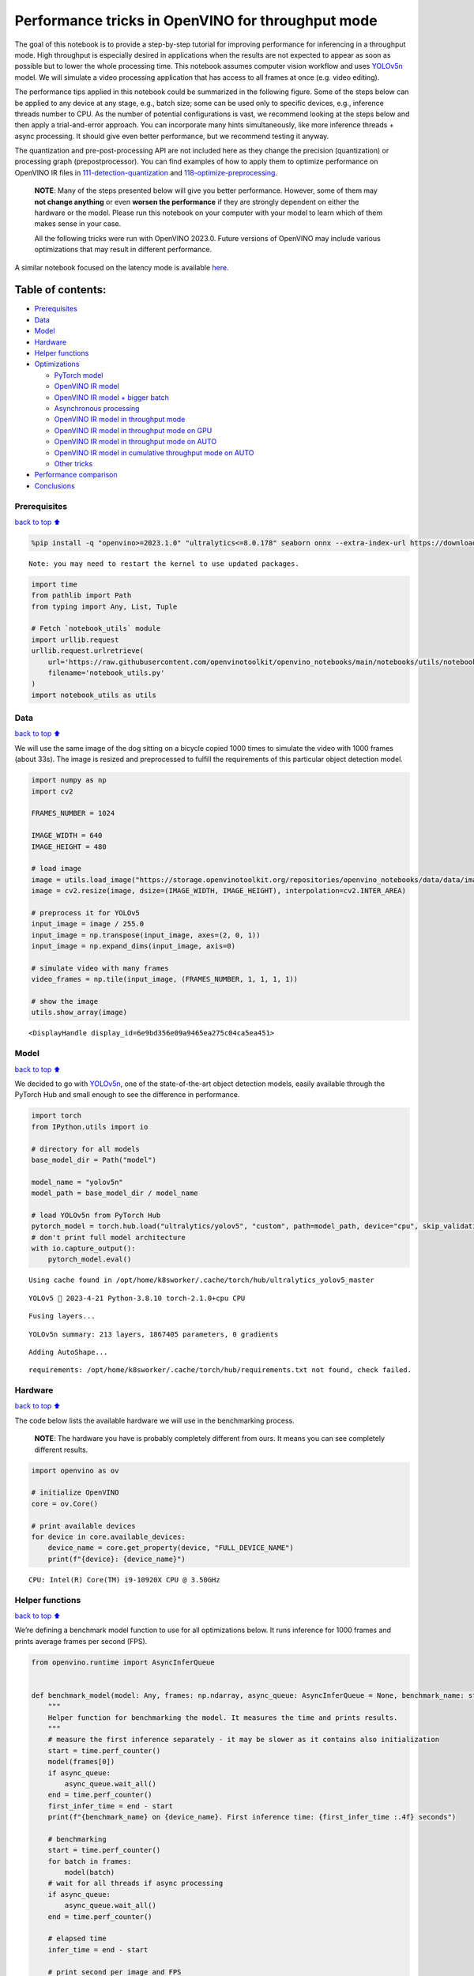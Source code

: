 Performance tricks in OpenVINO for throughput mode
==================================================

The goal of this notebook is to provide a step-by-step tutorial for
improving performance for inferencing in a throughput mode. High
throughput is especially desired in applications when the results are
not expected to appear as soon as possible but to lower the whole
processing time. This notebook assumes computer vision workflow and uses
`YOLOv5n <https://github.com/ultralytics/yolov5>`__ model. We will
simulate a video processing application that has access to all frames at
once (e.g. video editing).

The performance tips applied in this notebook could be summarized in the
following figure. Some of the steps below can be applied to any device
at any stage, e.g., batch size; some can be used only to specific
devices, e.g., inference threads number to CPU. As the number of
potential configurations is vast, we recommend looking at the steps
below and then apply a trial-and-error approach. You can incorporate
many hints simultaneously, like more inference threads + async
processing. It should give even better performance, but we recommend
testing it anyway.

The quantization and pre-post-processing API are not included here as
they change the precision (quantization) or processing graph
(prepostprocessor). You can find examples of how to apply them to
optimize performance on OpenVINO IR files in
`111-detection-quantization <111-detection-quantization-with-output.html>`__ and
`118-optimize-preprocessing <118-optimize-preprocessing-with-output.html>`__.

|image0|

   **NOTE**: Many of the steps presented below will give you better
   performance. However, some of them may **not change anything** or
   even **worsen the performance** if they are strongly dependent on
   either the hardware or the model. Please run this notebook on your
   computer with your model to learn which of them makes sense in your
   case.

   All the following tricks were run with OpenVINO 2023.0. Future
   versions of OpenVINO may include various optimizations that may
   result in different performance.

A similar notebook focused on the latency mode is available
`here <109-latency-tricks-with-output.html>`__.

Table of contents:
^^^^^^^^^^^^^^^^^^

-  `Prerequisites <#prerequisites>`__
-  `Data <#data>`__
-  `Model <#model>`__
-  `Hardware <#hardware>`__
-  `Helper functions <#helper-functions>`__
-  `Optimizations <#optimizations>`__

   -  `PyTorch model <#pytorch-model>`__
   -  `OpenVINO IR model <#openvino-ir-model>`__
   -  `OpenVINO IR model + bigger
      batch <#openvino-ir-model--bigger-batch>`__
   -  `Asynchronous processing <#asynchronous-processing>`__
   -  `OpenVINO IR model in throughput
      mode <#openvino-ir-model-in-throughput-mode>`__
   -  `OpenVINO IR model in throughput mode on
      GPU <#openvino-ir-model-in-throughput-mode-on-gpu>`__
   -  `OpenVINO IR model in throughput mode on
      AUTO <#openvino-ir-model-in-throughput-mode-on-auto>`__
   -  `OpenVINO IR model in cumulative throughput mode on
      AUTO <#openvino-ir-model-in-cumulative-throughput-mode-on-auto>`__
   -  `Other tricks <#other-tricks>`__

-  `Performance comparison <#performance-comparison>`__
-  `Conclusions <#conclusions>`__

.. |image0| image:: https://github.com/openvinotoolkit/openvino_notebooks/assets/4547501/ac17148c-bee9-43aa-87fc-ead61ac75f1d

Prerequisites
-------------

`back to top ⬆️ <#table-of-contents>`__

.. code:: ipython3

    %pip install -q "openvino>=2023.1.0" "ultralytics<=8.0.178" seaborn onnx --extra-index-url https://download.pytorch.org/whl/cpu


.. parsed-literal::

    Note: you may need to restart the kernel to use updated packages.


.. code:: ipython3

    import time
    from pathlib import Path
    from typing import Any, List, Tuple
    
    # Fetch `notebook_utils` module
    import urllib.request
    urllib.request.urlretrieve(
        url='https://raw.githubusercontent.com/openvinotoolkit/openvino_notebooks/main/notebooks/utils/notebook_utils.py',
        filename='notebook_utils.py'
    )
    import notebook_utils as utils

Data
----

`back to top ⬆️ <#table-of-contents>`__

We will use the same image of the dog sitting on a bicycle copied 1000
times to simulate the video with 1000 frames (about 33s). The image is
resized and preprocessed to fulfill the requirements of this particular
object detection model.

.. code:: ipython3

    import numpy as np
    import cv2
    
    FRAMES_NUMBER = 1024
    
    IMAGE_WIDTH = 640
    IMAGE_HEIGHT = 480
    
    # load image
    image = utils.load_image("https://storage.openvinotoolkit.org/repositories/openvino_notebooks/data/data/image/coco_bike.jpg")
    image = cv2.resize(image, dsize=(IMAGE_WIDTH, IMAGE_HEIGHT), interpolation=cv2.INTER_AREA)
    
    # preprocess it for YOLOv5
    input_image = image / 255.0
    input_image = np.transpose(input_image, axes=(2, 0, 1))
    input_image = np.expand_dims(input_image, axis=0)
    
    # simulate video with many frames
    video_frames = np.tile(input_image, (FRAMES_NUMBER, 1, 1, 1, 1))
    
    # show the image
    utils.show_array(image)



.. image:: 109-throughput-tricks-with-output_files/109-throughput-tricks-with-output_5_0.jpg




.. parsed-literal::

    <DisplayHandle display_id=6e9bd356e09a9465ea275c04ca5ea451>



Model
-----

`back to top ⬆️ <#table-of-contents>`__

We decided to go with
`YOLOv5n <https://github.com/ultralytics/yolov5>`__, one of the
state-of-the-art object detection models, easily available through the
PyTorch Hub and small enough to see the difference in performance.

.. code:: ipython3

    import torch
    from IPython.utils import io
    
    # directory for all models
    base_model_dir = Path("model")
    
    model_name = "yolov5n"
    model_path = base_model_dir / model_name
    
    # load YOLOv5n from PyTorch Hub
    pytorch_model = torch.hub.load("ultralytics/yolov5", "custom", path=model_path, device="cpu", skip_validation=True)
    # don't print full model architecture
    with io.capture_output():
        pytorch_model.eval()


.. parsed-literal::

    Using cache found in /opt/home/k8sworker/.cache/torch/hub/ultralytics_yolov5_master


.. parsed-literal::

    YOLOv5 🚀 2023-4-21 Python-3.8.10 torch-2.1.0+cpu CPU
    


.. parsed-literal::

    Fusing layers... 


.. parsed-literal::

    YOLOv5n summary: 213 layers, 1867405 parameters, 0 gradients


.. parsed-literal::

    Adding AutoShape... 


.. parsed-literal::

    requirements: /opt/home/k8sworker/.cache/torch/hub/requirements.txt not found, check failed.


Hardware
--------

`back to top ⬆️ <#table-of-contents>`__

The code below lists the available hardware we will use in the
benchmarking process.

   **NOTE**: The hardware you have is probably completely different from
   ours. It means you can see completely different results.

.. code:: ipython3

    import openvino as ov
    
    # initialize OpenVINO
    core = ov.Core()
    
    # print available devices
    for device in core.available_devices:
        device_name = core.get_property(device, "FULL_DEVICE_NAME")
        print(f"{device}: {device_name}")


.. parsed-literal::

    CPU: Intel(R) Core(TM) i9-10920X CPU @ 3.50GHz


Helper functions
----------------

`back to top ⬆️ <#table-of-contents>`__

We’re defining a benchmark model function to use for all optimizations
below. It runs inference for 1000 frames and prints average frames per
second (FPS).

.. code:: ipython3

    from openvino.runtime import AsyncInferQueue
    
    
    def benchmark_model(model: Any, frames: np.ndarray, async_queue: AsyncInferQueue = None, benchmark_name: str = "OpenVINO model", device_name: str = "CPU") -> float:
        """
        Helper function for benchmarking the model. It measures the time and prints results.
        """
        # measure the first inference separately - it may be slower as it contains also initialization
        start = time.perf_counter()
        model(frames[0])
        if async_queue:
            async_queue.wait_all()
        end = time.perf_counter()
        first_infer_time = end - start
        print(f"{benchmark_name} on {device_name}. First inference time: {first_infer_time :.4f} seconds")
    
        # benchmarking
        start = time.perf_counter()
        for batch in frames:
            model(batch)
        # wait for all threads if async processing
        if async_queue:
            async_queue.wait_all()
        end = time.perf_counter()
    
        # elapsed time
        infer_time = end - start
    
        # print second per image and FPS
        mean_infer_time = infer_time / FRAMES_NUMBER
        mean_fps = FRAMES_NUMBER / infer_time
        print(f"{benchmark_name} on {device_name}: {mean_infer_time :.4f} seconds per image ({mean_fps :.2f} FPS)")
    
        return mean_fps

The following functions aim to post-process results and draw boxes on
the image.

.. code:: ipython3

    # https://gist.github.com/AruniRC/7b3dadd004da04c80198557db5da4bda
    classes = [
        "person", "bicycle", "car", "motorcycle", "airplane", "bus", "train", "truck", "boat", "traffic light", "fire hydrant",
        "stop sign", "parking meter", "bench", "bird", "cat", "dog", "horse", "sheep", "cow", "elephant", "bear", "zebra",
        "giraffe", "backpack", "umbrella", "handbag", "tie", "suitcase", "frisbee", "skis", "snowboard", "sports ball", "kite",
        "baseball bat", "baseball glove", "skateboard", "surfboard", "tennis racket", "bottle", "wine glass", "cup", "fork",
        "knife", "spoon", "bowl", "banana", "apple", "sandwich", "orange", "broccoli", "carrot", "hot dog", "pizza", "donut",
        "cake", "chair", "couch", "potted plant", "bed", "dining table", "toilet", "tv", "laptop", "mouse", "remote", "keyboard",
        "cell phone", "microwave", "oven", "oaster", "sink", "refrigerator", "book", "clock", "vase", "scissors", "teddy bear",
        "hair drier", "toothbrush"
    ]
    
    # Colors for the classes above (Rainbow Color Map).
    colors = cv2.applyColorMap(
        src=np.arange(0, 255, 255 / len(classes), dtype=np.float32).astype(np.uint8),
        colormap=cv2.COLORMAP_RAINBOW,
    ).squeeze()
    
    
    def postprocess(detections: np.ndarray) -> List[Tuple]:
        """
        Postprocess the raw results from the model.
        """
        # candidates - probability > 0.25
        detections = detections[detections[..., 4] > 0.25]
    
        boxes = []
        labels = []
        scores = []
        for obj in detections:
            xmin, ymin, ww, hh = obj[:4]
            score = obj[4]
            label = np.argmax(obj[5:])
            # Create a box with pixels coordinates from the box with normalized coordinates [0,1].
            boxes.append(
                tuple(map(int, (xmin - ww // 2, ymin - hh // 2, ww, hh)))
            )
            labels.append(int(label))
            scores.append(float(score))
    
        # Apply non-maximum suppression to get rid of many overlapping entities.
        # See https://paperswithcode.com/method/non-maximum-suppression
        # This algorithm returns indices of objects to keep.
        indices = cv2.dnn.NMSBoxes(
            bboxes=boxes, scores=scores, score_threshold=0.25, nms_threshold=0.5
        )
    
        # If there are no boxes.
        if len(indices) == 0:
            return []
    
        # Filter detected objects.
        return [(labels[idx], scores[idx], boxes[idx]) for idx in indices.flatten()]
    
    
    def draw_boxes(img: np.ndarray, boxes):
        """
        Draw detected boxes on the image.
        """
        for label, score, box in boxes:
            # Choose color for the label.
            color = tuple(map(int, colors[label]))
            # Draw a box.
            x2 = box[0] + box[2]
            y2 = box[1] + box[3]
            cv2.rectangle(img=img, pt1=box[:2], pt2=(x2, y2), color=color, thickness=2)
    
            # Draw a label name inside the box.
            cv2.putText(
                img=img,
                text=f"{classes[label]} {score:.2f}",
                org=(box[0] + 10, box[1] + 20),
                fontFace=cv2.FONT_HERSHEY_COMPLEX,
                fontScale=img.shape[1] / 1200,
                color=color,
                thickness=1,
                lineType=cv2.LINE_AA,
            )
    
    
    def show_result(results: np.ndarray):
        """
        Postprocess the raw results, draw boxes and show the image.
        """
        output_img = image.copy()
    
        detections = postprocess(results)
        draw_boxes(output_img, detections)
    
        utils.show_array(output_img)

Optimizations
-------------

`back to top ⬆️ <#table-of-contents>`__

Below, we present the performance tricks for faster inference in the
throughput mode. We release resources after every benchmarking to be
sure the same amount of resource is available for every experiment.

PyTorch model
~~~~~~~~~~~~~

`back to top ⬆️ <#table-of-contents>`__

First, we’re benchmarking the original PyTorch model without any
optimizations applied. We will treat it as our baseline.

.. code:: ipython3

    import torch
    
    with torch.no_grad():
        result = pytorch_model(torch.as_tensor(video_frames[0])).detach().numpy()[0]
        show_result(result)
        pytorch_fps = benchmark_model(pytorch_model, frames=torch.as_tensor(video_frames).float(), benchmark_name="PyTorch model")



.. image:: 109-throughput-tricks-with-output_files/109-throughput-tricks-with-output_15_0.jpg


.. parsed-literal::

    PyTorch model on CPU. First inference time: 0.0262 seconds


.. parsed-literal::

    PyTorch model on CPU: 0.0205 seconds per image (48.72 FPS)


OpenVINO IR model
~~~~~~~~~~~~~~~~~

`back to top ⬆️ <#table-of-contents>`__

The first optimization is exporting the PyTorch model to OpenVINO
Intermediate Representation (IR) FP16 and running it. Reducing the
precision is one of the well-known methods for faster inference provided
the hardware that supports lower precision, such as FP16 or even INT8.
If the hardware doesn’t support lower precision, the model will be
inferred in FP32 automatically. We could also use quantization (INT8),
but we should experience a little accuracy drop. That’s why we skip that
step in this notebook.

.. code:: ipython3

    onnx_path = base_model_dir / Path(f"{model_name}_{IMAGE_WIDTH}_{IMAGE_HEIGHT}").with_suffix(".onnx")
    
    # export PyTorch model to ONNX if it doesn't already exist
    if not onnx_path.exists():
        dummy_input = torch.randn(1, 3, IMAGE_HEIGHT, IMAGE_WIDTH)
        torch.onnx.export(pytorch_model, dummy_input, onnx_path)
    
    # convert ONNX model to IR, use FP16
    ov_model = ov.convert_model(onnx_path)

.. code:: ipython3

    ov_cpu_model = core.compile_model(ov_model, device_name="CPU")
    
    result = ov_cpu_model(video_frames[0])[ov_cpu_model.output(0)][0]
    show_result(result)
    ov_cpu_fps = benchmark_model(model=ov_cpu_model, frames=video_frames, benchmark_name="OpenVINO model")
    
    del ov_cpu_model  # release resources



.. image:: 109-throughput-tricks-with-output_files/109-throughput-tricks-with-output_18_0.jpg


.. parsed-literal::

    OpenVINO model on CPU. First inference time: 0.0147 seconds


.. parsed-literal::

    OpenVINO model on CPU: 0.0070 seconds per image (142.58 FPS)


OpenVINO IR model + bigger batch
~~~~~~~~~~~~~~~~~~~~~~~~~~~~~~~~

`back to top ⬆️ <#table-of-contents>`__

Batch processing often gives higher throughput as more inputs are
processed at once. To use bigger batches (than 1), we must convert the
model again, specifying a new input shape, and reshape input frames. In
our case, a batch size equal to 4 is the best choice, but optimal batch
size is very device-specific and depends on many factors, e.g.,
inference precision. We recommend trying various sizes for other
hardware and model.

.. code:: ipython3

    batch_size = 4
    
    onnx_batch_path = base_model_dir / Path(f"{model_name}_{IMAGE_WIDTH}_{IMAGE_HEIGHT}_batch_{batch_size}").with_suffix(".onnx")
    
    if not onnx_batch_path.exists():
        dummy_input = torch.randn(batch_size, 3, IMAGE_HEIGHT, IMAGE_WIDTH)
        torch.onnx.export(pytorch_model, dummy_input, onnx_batch_path)
    
    # export the model with the bigger batch size
    ov_batch_model = ov.convert_model(onnx_batch_path)


.. parsed-literal::

    /opt/home/k8sworker/.cache/torch/hub/ultralytics_yolov5_master/models/common.py:514: TracerWarning: Converting a tensor to a Python boolean might cause the trace to be incorrect. We can't record the data flow of Python values, so this value will be treated as a constant in the future. This means that the trace might not generalize to other inputs!
      y = self.model(im, augment=augment, visualize=visualize) if augment or visualize else self.model(im)
    /opt/home/k8sworker/.cache/torch/hub/ultralytics_yolov5_master/models/yolo.py:64: TracerWarning: Converting a tensor to a Python boolean might cause the trace to be incorrect. We can't record the data flow of Python values, so this value will be treated as a constant in the future. This means that the trace might not generalize to other inputs!
      if self.dynamic or self.grid[i].shape[2:4] != x[i].shape[2:4]:


.. code:: ipython3

    ov_cpu_batch_model = core.compile_model(ov_batch_model, device_name="CPU")
    
    batched_video_frames = video_frames.reshape([-1, batch_size, 3, IMAGE_HEIGHT, IMAGE_WIDTH])
    
    result = ov_cpu_batch_model(batched_video_frames[0])[ov_cpu_batch_model.output(0)][0]
    show_result(result)
    ov_cpu_batch_fps = benchmark_model(model=ov_cpu_batch_model, frames=batched_video_frames, benchmark_name="OpenVINO model + bigger batch")
    
    del ov_cpu_batch_model  # release resources



.. image:: 109-throughput-tricks-with-output_files/109-throughput-tricks-with-output_21_0.jpg


.. parsed-literal::

    OpenVINO model + bigger batch on CPU. First inference time: 0.0514 seconds


.. parsed-literal::

    OpenVINO model + bigger batch on CPU: 0.0068 seconds per image (146.52 FPS)


Asynchronous processing
~~~~~~~~~~~~~~~~~~~~~~~

`back to top ⬆️ <#table-of-contents>`__

Asynchronous mode means that OpenVINO immediately returns from an
inference call and doesn’t wait for the result. It requires more
concurrent code to be written, but should offer better processing time
utilization e.g. we can run some pre- or post-processing code while
waiting for the result. Although we could use async processing directly
(start_async() function), it’s recommended to use AsyncInferQueue, which
is an easier approach to achieve the same outcome. This class
automatically spawns the pool of InferRequest objects (also called
“jobs”) and provides synchronization mechanisms to control the flow of
the pipeline.

   **NOTE**: Asynchronous processing cannot guarantee outputs to be in
   the same order as inputs, so be careful in case of applications when
   the order of frames matters, e.g., videos.

.. code:: ipython3

    def benchmark_async_mode(ov_model, benchmark_name, device_name):
        def callback(infer_request, info):
            result = infer_request.get_output_tensor(0).data[0]
            show_result(result)
            pass
    
        infer_queue = ov.AsyncInferQueue(ov_model)
        infer_queue.set_callback(callback)  # set callback to post-process (show) results
    
        infer_queue.start_async(video_frames[0])
        infer_queue.wait_all()
    
        # don't show output for the remaining frames
        infer_queue.set_callback(lambda x, y: {})
        fps = benchmark_model(model=infer_queue.start_async, frames=video_frames, async_queue=infer_queue, benchmark_name=benchmark_name, device_name=device_name)
    
        del infer_queue  # release resources
        return fps

OpenVINO IR model in throughput mode
~~~~~~~~~~~~~~~~~~~~~~~~~~~~~~~~~~~~

`back to top ⬆️ <#table-of-contents>`__

OpenVINO allows specifying a performance hint changing the internal
configuration of the device. There are three different hints:
``LATENCY``, ``THROUGHPUT``, and ``CUMULATIVE_THROUGHPUT``. As this
notebook is focused on the throughput mode, we will use the latter two.
The hints can be used with other devices as well. Throughput mode
implicitly triggers using the `Automatic
Batching <https://docs.openvino.ai/2024/openvino-workflow/running-inference/inference-devices-and-modes/automatic-batching.html>`__
feature, which sets the batch size to the optimal level.

.. code:: ipython3

    ov_cpu_through_model = core.compile_model(ov_model, device_name="CPU", config={"PERFORMANCE_HINT": "THROUGHPUT"})
    
    ov_cpu_through_fps = benchmark_async_mode(ov_cpu_through_model, benchmark_name="OpenVINO model", device_name="CPU (THROUGHPUT)")
    
    del ov_cpu_through_model  # release resources



.. image:: 109-throughput-tricks-with-output_files/109-throughput-tricks-with-output_25_0.jpg


.. parsed-literal::

    OpenVINO model on CPU (THROUGHPUT). First inference time: 0.0244 seconds


.. parsed-literal::

    OpenVINO model on CPU (THROUGHPUT): 0.0040 seconds per image (249.04 FPS)


OpenVINO IR model in throughput mode on GPU
~~~~~~~~~~~~~~~~~~~~~~~~~~~~~~~~~~~~~~~~~~~

`back to top ⬆️ <#table-of-contents>`__

Usually, a GPU device provides more frames per second than a CPU, so
let’s run the above model on the GPU. Please note you need to have an
Intel GPU and `install
drivers <https://github.com/openvinotoolkit/openvino_notebooks/wiki/Ubuntu#1-install-python-git-and-gpu-drivers-optional>`__
to be able to run this step. In addition, offloading to the GPU helps
reduce CPU load and memory consumption, allowing it to be left for
routine processes. If you cannot observe a higher throughput on GPU, it
may be because the model is too light to benefit from massive parallel
execution.

.. code:: ipython3

    ov_gpu_fps = 0.0
    if "GPU" in core.available_devices:
        # compile for GPU
        ov_gpu_model = core.compile_model(ov_model, device_name="GPU", config={"PERFORMANCE_HINT": "THROUGHPUT"})
    
        ov_gpu_fps = benchmark_async_mode(ov_gpu_model, benchmark_name="OpenVINO model", device_name="GPU (THROUGHPUT)")
    
        del ov_gpu_model  # release resources

OpenVINO IR model in throughput mode on AUTO
~~~~~~~~~~~~~~~~~~~~~~~~~~~~~~~~~~~~~~~~~~~~

`back to top ⬆️ <#table-of-contents>`__

OpenVINO offers a virtual device called
`AUTO <https://docs.openvino.ai/2024/openvino-workflow/running-inference/inference-devices-and-modes/auto-device-selection.html>`__,
which can select the best device for us based on the aforementioned
performance hint.

.. code:: ipython3

    ov_auto_model = core.compile_model(ov_model, device_name="AUTO", config={"PERFORMANCE_HINT": "THROUGHPUT"})
    
    ov_auto_fps = benchmark_async_mode(ov_auto_model, benchmark_name="OpenVINO model", device_name="AUTO (THROUGHPUT)")
    
    del ov_auto_model  # release resources



.. image:: 109-throughput-tricks-with-output_files/109-throughput-tricks-with-output_29_0.jpg


.. parsed-literal::

    OpenVINO model on AUTO (THROUGHPUT). First inference time: 0.0233 seconds


.. parsed-literal::

    OpenVINO model on AUTO (THROUGHPUT): 0.0040 seconds per image (250.58 FPS)


OpenVINO IR model in cumulative throughput mode on AUTO
~~~~~~~~~~~~~~~~~~~~~~~~~~~~~~~~~~~~~~~~~~~~~~~~~~~~~~~

`back to top ⬆️ <#table-of-contents>`__

The AUTO device in throughput mode will select the best, but one
physical device to bring the highest throughput. However, if we have
more Intel devices like CPU, iGPUs, and dGPUs in one machine, we may
benefit from them all. To do so, we must use cumulative throughput to
activate all devices.

.. code:: ipython3

    ov_auto_cumulative_model = core.compile_model(ov_model, device_name="AUTO", config={"PERFORMANCE_HINT": "CUMULATIVE_THROUGHPUT"})
    
    ov_auto_cumulative_fps = benchmark_async_mode(ov_auto_cumulative_model, benchmark_name="OpenVINO model", device_name="AUTO (CUMULATIVE THROUGHPUT)")



.. image:: 109-throughput-tricks-with-output_files/109-throughput-tricks-with-output_31_0.jpg


.. parsed-literal::

    OpenVINO model on AUTO (CUMULATIVE THROUGHPUT). First inference time: 0.0204 seconds


.. parsed-literal::

    OpenVINO model on AUTO (CUMULATIVE THROUGHPUT): 0.0040 seconds per image (251.22 FPS)


Other tricks
~~~~~~~~~~~~

`back to top ⬆️ <#table-of-contents>`__

There are other tricks for performance improvement, such as advanced
options, quantization and pre-post-processing or dedicated to latency
mode. To get even more from your model, please visit `advanced
throughput
options <https://docs.openvino.ai/2024/openvino-workflow/running-inference/optimize-inference/optimizing-throughput/advanced_throughput_options.html>`__,
`109-latency-tricks <109-latency-tricks-with-output.html-with-output.html>`__,
`111-detection-quantization <111-detection-quantization-with-output.html>`__, and
`118-optimize-preprocessing <118-optimize-preprocessing-with-output.html>`__.

Performance comparison
----------------------

`back to top ⬆️ <#table-of-contents>`__

The following graphical comparison is valid for the selected model and
hardware simultaneously. If you cannot see any improvement between some
steps, just skip them.

.. code:: ipython3

    %matplotlib inline

.. code:: ipython3

    from matplotlib import pyplot as plt
    
    labels = ["PyTorch model", "OpenVINO IR model", "OpenVINO IR model + bigger batch", "OpenVINO IR model in throughput mode", "OpenVINO IR model in throughput mode on GPU",
              "OpenVINO IR model in throughput mode on AUTO", "OpenVINO IR model in cumulative throughput mode on AUTO"]
    
    fps = [pytorch_fps, ov_cpu_fps, ov_cpu_batch_fps, ov_cpu_through_fps, ov_gpu_fps, ov_auto_fps, ov_auto_cumulative_fps]
    
    bar_colors = colors[::10] / 255.0
    
    fig, ax = plt.subplots(figsize=(16, 8))
    ax.bar(labels, fps, color=bar_colors)
    
    ax.set_ylabel("Throughput [FPS]")
    ax.set_title("Performance difference")
    
    plt.xticks(rotation='vertical')
    plt.show()



.. image:: 109-throughput-tricks-with-output_files/109-throughput-tricks-with-output_34_0.png


Conclusions
-----------

`back to top ⬆️ <#table-of-contents>`__

We already showed the steps needed to improve the throughput of an
object detection model. Even if you experience much better performance
after running this notebook, please note this may not be valid for every
hardware or every model. For the most accurate results, please use
``benchmark_app`` `command-line
tool <https://docs.openvino.ai/2024/learn-openvino/openvino-samples/benchmark-tool.html>`__.
Note that ``benchmark_app`` cannot measure the impact of some tricks
above.
